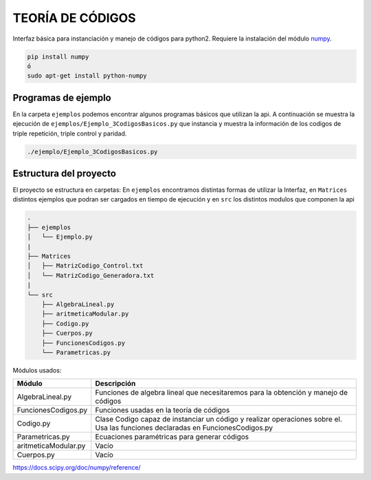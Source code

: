 TEORÍA DE CÓDIGOS
========================

Interfaz básica para instanciación y manejo de códigos para python2. Requiere la instalación del módulo `numpy <https://docs.scipy.org/doc/numpy/user/install.html>`_.

.. code-block:: bash

      pip install numpy
      ó
      sudo apt-get install python-numpy

Programas de ejemplo
#######################

En la carpeta ``ejemplos`` podemos encontrar algunos programas básicos que utilizan la api.
A continuación se muestra la ejecución de ``ejemplos/Ejemplo_3CodigosBasicos.py`` que instancia y muestra la información de los codigos de triple repetición, triple control y paridad.

.. code-block:: bash

      ./ejemplo/Ejemplo_3CodigosBasicos.py

.. class:: no-web
      .. image:: ./img/Ejemplo_CodigosBasicos.png
          :alt: Codigos de ejemplo
          :width: 100%
          :align: center

Estructura del proyecto
#######################

El proyecto se estructura en carpetas: En ``ejemplos`` encontramos distintas formas de utilizar la Interfaz, en ``Matrices`` distintos ejemplos que podran ser cargados en tiempo de ejecución y en ``src`` los distintos modulos que componen la api

.. code-block:: bash

    .
    ├── ejemplos
    │   └── Ejemplo.py
    |
    ├── Matrices
    │   ├── MatrizCodigo_Control.txt
    │   └── MatrizCodigo_Generadora.txt
    |
    └── src
        ├── AlgebraLineal.py
        ├── aritmeticaModular.py
        ├── Codigo.py
        ├── Cuerpos.py
        ├── FuncionesCodigos.py
        └── Parametricas.py

Módulos usados:

+-----------------------+-----------------------------------------------------+
| Módulo                | Descripción                                         |
+=======================+=====================================================+
| AlgebraLineal.py      | Funciones de algebra lineal que necesitaremos para  |
|                       | la obtención y manejo de códigos                    |
+-----------------------+-----------------------------------------------------+
| FuncionesCodigos.py   | Funciones usadas en la teoría de códigos            |
+-----------------------+-----------------------------------------------------+
| Codigo.py             | Clase Codigo capaz de instanciar un código y        |
|                       | realizar operaciones sobre el.                      |
|                       | Usa las funciones declaradas en FuncionesCodigos.py |
+-----------------------+-----------------------------------------------------+
| Parametricas.py       | Ecuaciones paramétricas para generar códigos        |
+-----------------------+-----------------------------------------------------+
| aritmeticaModular.py  | Vacío                                               |
+-----------------------+-----------------------------------------------------+
| Cuerpos.py            | Vacío                                               |
+-----------------------+-----------------------------------------------------+


https://docs.scipy.org/doc/numpy/reference/
